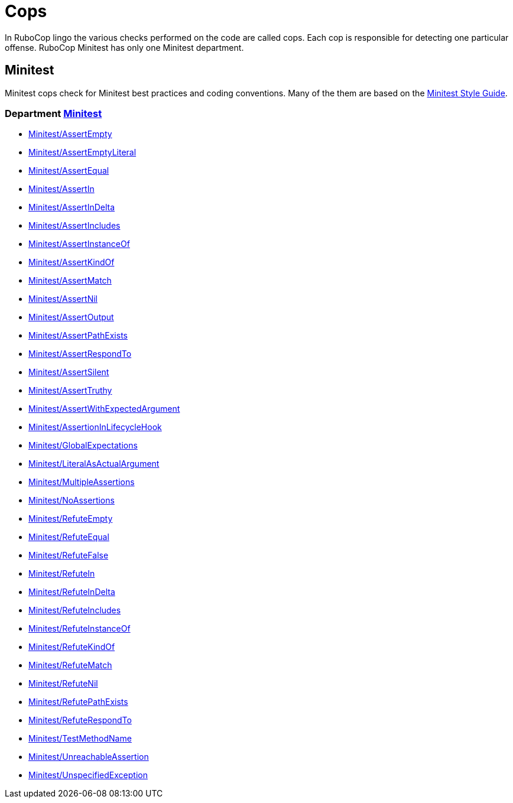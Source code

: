 = Cops

In RuboCop lingo the various checks performed on the code are called cops.
Each cop is responsible for detecting one particular offense.
RuboCop Minitest has only one Minitest department.

== Minitest

Minitest cops check for Minitest best practices and coding conventions. Many of the them are
based on the https://minitest.rubystyle.guide/[Minitest Style Guide].

// START_COP_LIST

=== Department xref:cops_minitest.adoc[Minitest]

* xref:cops_minitest.adoc#minitestassertempty[Minitest/AssertEmpty]
* xref:cops_minitest.adoc#minitestassertemptyliteral[Minitest/AssertEmptyLiteral]
* xref:cops_minitest.adoc#minitestassertequal[Minitest/AssertEqual]
* xref:cops_minitest.adoc#minitestassertin[Minitest/AssertIn]
* xref:cops_minitest.adoc#minitestassertindelta[Minitest/AssertInDelta]
* xref:cops_minitest.adoc#minitestassertincludes[Minitest/AssertIncludes]
* xref:cops_minitest.adoc#minitestassertinstanceof[Minitest/AssertInstanceOf]
* xref:cops_minitest.adoc#minitestassertkindof[Minitest/AssertKindOf]
* xref:cops_minitest.adoc#minitestassertmatch[Minitest/AssertMatch]
* xref:cops_minitest.adoc#minitestassertnil[Minitest/AssertNil]
* xref:cops_minitest.adoc#minitestassertoutput[Minitest/AssertOutput]
* xref:cops_minitest.adoc#minitestassertpathexists[Minitest/AssertPathExists]
* xref:cops_minitest.adoc#minitestassertrespondto[Minitest/AssertRespondTo]
* xref:cops_minitest.adoc#minitestassertsilent[Minitest/AssertSilent]
* xref:cops_minitest.adoc#minitestasserttruthy[Minitest/AssertTruthy]
* xref:cops_minitest.adoc#minitestassertwithexpectedargument[Minitest/AssertWithExpectedArgument]
* xref:cops_minitest.adoc#minitestassertioninlifecyclehook[Minitest/AssertionInLifecycleHook]
* xref:cops_minitest.adoc#minitestglobalexpectations[Minitest/GlobalExpectations]
* xref:cops_minitest.adoc#minitestliteralasactualargument[Minitest/LiteralAsActualArgument]
* xref:cops_minitest.adoc#minitestmultipleassertions[Minitest/MultipleAssertions]
* xref:cops_minitest.adoc#minitestnoassertions[Minitest/NoAssertions]
* xref:cops_minitest.adoc#minitestrefuteempty[Minitest/RefuteEmpty]
* xref:cops_minitest.adoc#minitestrefuteequal[Minitest/RefuteEqual]
* xref:cops_minitest.adoc#minitestrefutefalse[Minitest/RefuteFalse]
* xref:cops_minitest.adoc#minitestrefutein[Minitest/RefuteIn]
* xref:cops_minitest.adoc#minitestrefuteindelta[Minitest/RefuteInDelta]
* xref:cops_minitest.adoc#minitestrefuteincludes[Minitest/RefuteIncludes]
* xref:cops_minitest.adoc#minitestrefuteinstanceof[Minitest/RefuteInstanceOf]
* xref:cops_minitest.adoc#minitestrefutekindof[Minitest/RefuteKindOf]
* xref:cops_minitest.adoc#minitestrefutematch[Minitest/RefuteMatch]
* xref:cops_minitest.adoc#minitestrefutenil[Minitest/RefuteNil]
* xref:cops_minitest.adoc#minitestrefutepathexists[Minitest/RefutePathExists]
* xref:cops_minitest.adoc#minitestrefuterespondto[Minitest/RefuteRespondTo]
* xref:cops_minitest.adoc#minitesttestmethodname[Minitest/TestMethodName]
* xref:cops_minitest.adoc#minitestunreachableassertion[Minitest/UnreachableAssertion]
* xref:cops_minitest.adoc#minitestunspecifiedexception[Minitest/UnspecifiedException]

// END_COP_LIST
